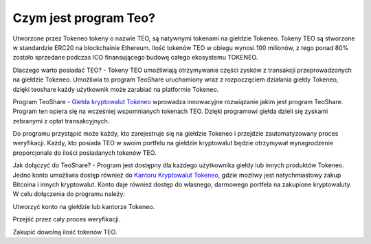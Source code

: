 =======================
Czym jest program Teo?
=======================

Utworzone przez Tokeneo tokeny o nazwie TEO, są natywnymi tokenami na giełdzie Tokeneo. Tokeny TEO są stworzone w standardzie ERC20 na blockchainie Ethereum. Ilość tokenów TEO w obiegu wynosi 100 milionów, z tego ponad 80% zostało sprzedane podczas ICO finansującego budowę całego ekosystemu TOKENEO. 



Dlaczego warto posiadać TEO? - 
Tokeny TEO umożliwiają otrzymywanie części zysków z transakcji przeprowadzonych na giełdzie Tokeneo. Umożliwia to program TeoShare uruchomiony wraz z rozpoczęciem działania giełdy Tokeneo, dzięki teoshare każdy użytkownik może zarabiać na platformie Tokeneo.



Program TeoShare - 
`Giełda kryptowalut Tokeneo <https://market.tokeneo.com/pl>`__ wprowadza innowacyjne rozwiązanie jakim jest program TeoShare. Program ten opiera się na wcześniej wspomnianych tokenach TEO. Dzięki programowi giełda dzieli się zyskami zebranymi z opłat transakcyjnych. 


Do programu przystąpić może każdy, kto zarejestruje się na giełdzie Tokeneo i przejdzie zautomatyzowany proces weryfikacji. Każdy, kto posiada TEO w swoim portfelu na giełdzie kryptowalut będzie otrzymywał wynagrodzenie proporcjonale do ilości posiadanych tokenów TEO.



Jak dołączyć do TeoShare? - 
Program jest dostępny dla każdego użytkownika giełdy lub innych produktów Tokeneo. Jedno konto umożliwia dostęp również do `Kantoru Kryptowalut Tokeneo <https://cash.tokeneo.com/pl>`__, gdzie mozliwy jest natychmiastowy zakup Bitcoina i innych kryptowalut. Konto daje również dostęp do własnego, darmowego portfela na zakupione kryptowaluty. W celu dołączenia do programu należy:

Utworzyć konto na giełdzie lub kantorze Tokeneo.

Przejść przez cały proces weryfikacji.

Zakupić dowolną ilość tokenów TEO.




